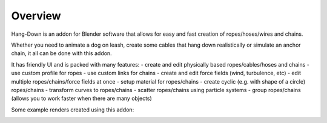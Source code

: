 #######################
Overview
#######################

.. image:: /_static/images/logo.jpg
  :width: 500
  :alt: Hang-Down logo

Hang-Down is an addon for Blender software that allows for easy and fast creation of ropes/hoses/wires and chains.

Whether you need to animate a dog on leash, create some cables that hang down realistically or simulate an anchor chain, it all can be done with this addon.

It has friendly UI and is packed with many features:
- create and edit physically based ropes/cables/hoses and chains
- use custom profile for ropes
- use custom links for chains
- create and edit force fields (wind, turbulence, etc)
- edit multiple ropes/chains/force fields at once
- setup material for ropes/chains
- create cyclic (e.g. with shape of a circle) ropes/chains
- transform curves to ropes/chains
- scatter ropes/chains using particle systems
- group ropes/chains (allows you to work faster when there are many objects)

Some example renders created using this addon:

.. image:: /_static/images/gif_break_wall.gif
  :width: 500
  :alt: Breaking wall gif

.. image:: /_static/images/gif_ropes.gif
  :width: 500
  :alt: Ropes gif
